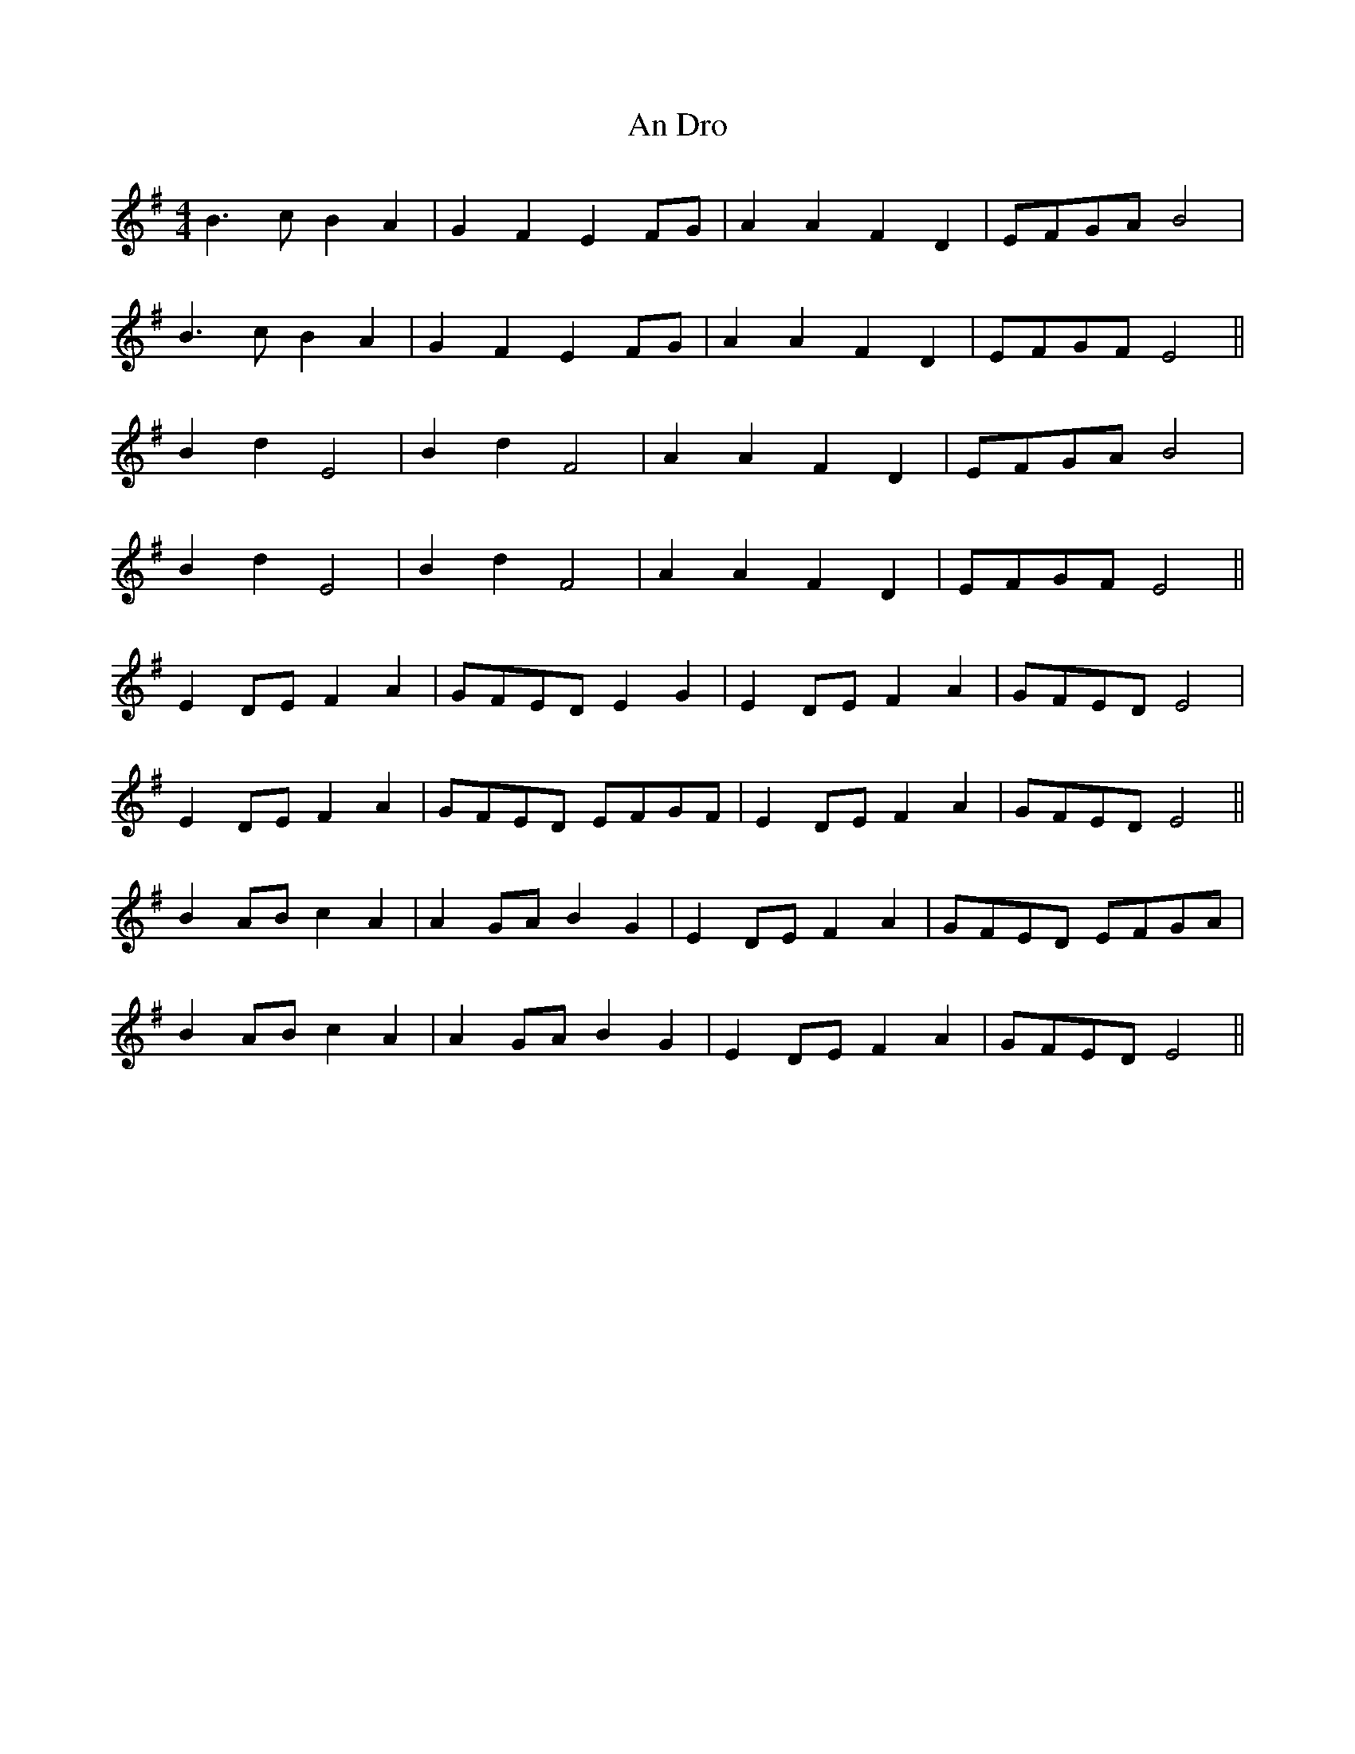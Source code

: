 X: 1217
T: An Dro
R: reel
M: 4/4
K: Eminor
B3c B2A2|G2F2 E2FG|A2A2 F2D2|EFGA B4|
B3c B2A2|G2F2 E2FG|A2A2 F2D2|EFGF E4||
B2d2 E4|B2d2 F4|A2A2 F2D2|EFGA B4|
B2d2 E4|B2d2 F4|A2A2 F2D2|EFGF E4||
E2DE F2A2|GFED E2G2|E2DE F2A2|GFED E4|
E2DE F2A2|GFED EFGF|E2DE F2A2|GFED E4||
B2AB c2A2|A2GA B2G2|E2DE F2A2|GFED EFGA|
B2AB c2A2|A2GA B2G2|E2DE F2A2|GFED E4||

